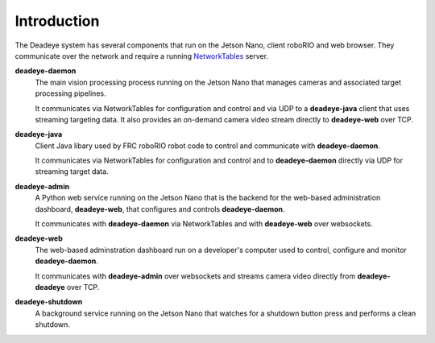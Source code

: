 
.. _sect_intro:

************
Introduction
************

The Deadeye system has several components that run on the Jetson Nano, client roboRIO and web browser. They communicate over the network and require a running `NetworkTables <https://docs.wpilib.org/en/stable/docs/software/networktables/>`_ server.

**deadeye-daemon**
    The main vision processing process running on the Jetson Nano that manages cameras and associated target processing pipelines.
    
    It communicates via NetworkTables for configuration and control and via UDP to a **deadeye-java** client that uses streaming targeting data. It also provides an on-demand camera video stream directly to **deadeye-web** over TCP.

**deadeye-java**
    Client Java libary used by FRC roboRIO robot code to control and communicate with **deadeye-daemon**.
    
    It communicates via NetworkTables for configuration and control and to **deadeye-daemon** directly via UDP for streaming target data.

**deadeye-admin**
    A Python web service running on the Jetson Nano that is the backend for the web-based administration dashboard, **deadeye-web**, that configures and controls **deadeye-daemon**.
    
    It communicates with **deadeye-daemon** via NetworkTables and with **deadeye-web** over websockets.

**deadeye-web**
    The web-based adminstration dashboard run on a developer's computer used to control, configure and monitor **deadeye-daemon**.
    
    It communicates with **deadeye-admin** over websockets and streams camera video directly from **deadeye-deadeye** over TCP.

**deadeye-shutdown**
    A background service running on the Jetson Nano that watches for a shutdown button press and performs a clean shutdown.